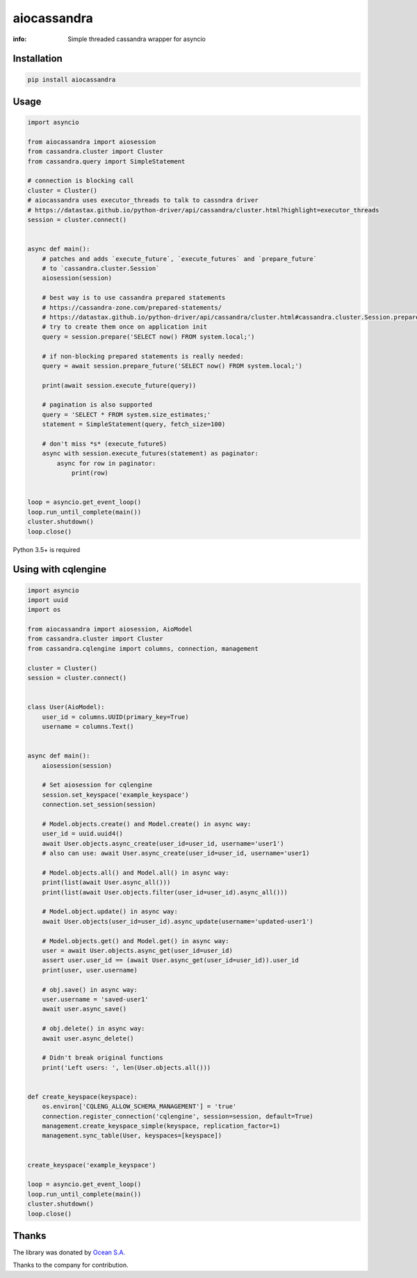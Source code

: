 aiocassandra
============

:info: Simple threaded cassandra wrapper for asyncio

.. image:: https://travis-ci.org/aio-libs/aiocassandra.svg?branch=master
    :target: https://travis-ci.org/aio-libs/aiocassandra

.. image:: https://img.shields.io/pypi/v/aiocassandra.svg
    :target: https://pypi.python.org/pypi/aiocassandra

.. image:: https://codecov.io/gh/aio-libs/aiocassandra/branch/master/graph/badge.svg
    :target: https://codecov.io/gh/aio-libs/aiocassandra

Installation
------------

.. code-block:: shell

    pip install aiocassandra

Usage
-----

.. code-block:: python

    import asyncio

    from aiocassandra import aiosession
    from cassandra.cluster import Cluster
    from cassandra.query import SimpleStatement

    # connection is blocking call
    cluster = Cluster()
    # aiocassandra uses executor_threads to talk to cassndra driver
    # https://datastax.github.io/python-driver/api/cassandra/cluster.html?highlight=executor_threads
    session = cluster.connect()


    async def main():
        # patches and adds `execute_future`, `execute_futures` and `prepare_future`
        # to `cassandra.cluster.Session`
        aiosession(session)

        # best way is to use cassandra prepared statements
        # https://cassandra-zone.com/prepared-statements/
        # https://datastax.github.io/python-driver/api/cassandra/cluster.html#cassandra.cluster.Session.prepare
        # try to create them once on application init
        query = session.prepare('SELECT now() FROM system.local;')

        # if non-blocking prepared statements is really needed:
        query = await session.prepare_future('SELECT now() FROM system.local;')

        print(await session.execute_future(query))

        # pagination is also supported
        query = 'SELECT * FROM system.size_estimates;'
        statement = SimpleStatement(query, fetch_size=100)

        # don't miss *s* (execute_futureS)
        async with session.execute_futures(statement) as paginator:
            async for row in paginator:
                print(row)


    loop = asyncio.get_event_loop()
    loop.run_until_complete(main())
    cluster.shutdown()
    loop.close()

Python 3.5+ is required


Using with cqlengine
-----

.. code-block:: python

    import asyncio
    import uuid
    import os

    from aiocassandra import aiosession, AioModel
    from cassandra.cluster import Cluster
    from cassandra.cqlengine import columns, connection, management

    cluster = Cluster()
    session = cluster.connect()


    class User(AioModel):
        user_id = columns.UUID(primary_key=True)
        username = columns.Text()


    async def main():
        aiosession(session)

        # Set aiosession for cqlengine
        session.set_keyspace('example_keyspace')
        connection.set_session(session)

        # Model.objects.create() and Model.create() in async way:
        user_id = uuid.uuid4()
        await User.objects.async_create(user_id=user_id, username='user1')
        # also can use: await User.async_create(user_id=user_id, username='user1)

        # Model.objects.all() and Model.all() in async way:
        print(list(await User.async_all()))
        print(list(await User.objects.filter(user_id=user_id).async_all()))

        # Model.object.update() in async way:
        await User.objects(user_id=user_id).async_update(username='updated-user1')

        # Model.objects.get() and Model.get() in async way:
        user = await User.objects.async_get(user_id=user_id)
        assert user.user_id == (await User.async_get(user_id=user_id)).user_id
        print(user, user.username)

        # obj.save() in async way:
        user.username = 'saved-user1'
        await user.async_save()

        # obj.delete() in async way:
        await user.async_delete()

        # Didn't break original functions
        print('Left users: ', len(User.objects.all()))


    def create_keyspace(keyspace):
        os.environ['CQLENG_ALLOW_SCHEMA_MANAGEMENT'] = 'true'
        connection.register_connection('cqlengine', session=session, default=True)
        management.create_keyspace_simple(keyspace, replication_factor=1)
        management.sync_table(User, keyspaces=[keyspace])


    create_keyspace('example_keyspace')

    loop = asyncio.get_event_loop()
    loop.run_until_complete(main())
    cluster.shutdown()
    loop.close()


Thanks
------

The library was donated by `Ocean S.A. <https://ocean.io/>`_

Thanks to the company for contribution.
